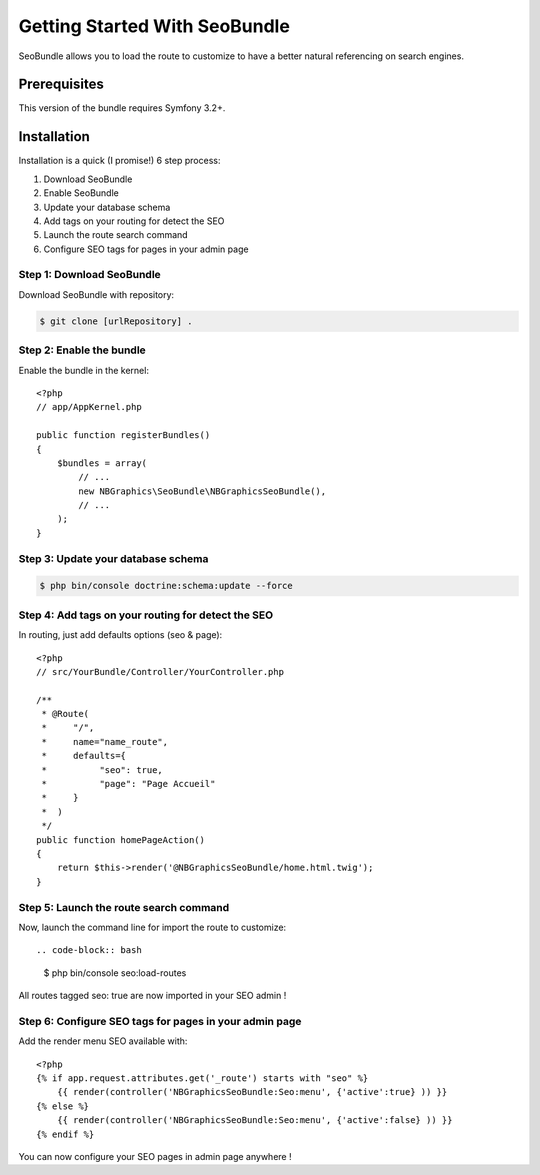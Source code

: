 Getting Started With SeoBundle
==============================

SeoBundle allows you to load the route to customize to have a better natural referencing on search engines.

Prerequisites
-------------

This version of the bundle requires Symfony 3.2+.

Installation
------------

Installation is a quick (I promise!) 6 step process:

1. Download SeoBundle
2. Enable SeoBundle
3. Update your database schema
4. Add tags on your routing for detect the SEO
5. Launch the route search command
6. Configure SEO tags for pages in your admin page

Step 1: Download SeoBundle
~~~~~~~~~~~~~~~~~~~~~~~~~~

Download SeoBundle with repository:

.. code-block:: bash

    $ git clone [urlRepository] .

Step 2: Enable the bundle
~~~~~~~~~~~~~~~~~~~~~~~~~

Enable the bundle in the kernel::

    <?php
    // app/AppKernel.php

    public function registerBundles()
    {
        $bundles = array(
            // ...
            new NBGraphics\SeoBundle\NBGraphicsSeoBundle(),
            // ...
        );
    }

Step 3: Update your database schema
~~~~~~~~~~~~~~~~~~~~~~~~~~~~~~

.. code-block:: bash

    $ php bin/console doctrine:schema:update --force

Step 4: Add tags on your routing for detect the SEO
~~~~~~~~~~~~~~~~~~~~~~~~~~~~~~~~~~~~~~~~~~~~~~~~~~~

In routing, just add defaults options (seo & page)::

    <?php
    // src/YourBundle/Controller/YourController.php

    /**
     * @Route(
     *     "/",
     *     name="name_route",
     *     defaults={
     *          "seo": true,
     *          "page": "Page Accueil"
     *     }
     *  )
     */
    public function homePageAction()
    {
        return $this->render('@NBGraphicsSeoBundle/home.html.twig');
    }

Step 5: Launch the route search command
~~~~~~~~~~~~~~~~~~~~~~~~~~~~~~~~~~~

Now, launch the command line for import the route to customize::

.. code-block:: bash

    $ php bin/console seo:load-routes

All routes tagged seo: true are now imported in your SEO admin !

Step 6: Configure SEO tags for pages in your admin page
~~~~~~~~~~~~~~~~~~~~~~~~~~~~~~~~~~~~~~~~~~~~~~~~~~~~~~~

Add the render menu SEO available with::

    <?php
    {% if app.request.attributes.get('_route') starts with "seo" %}
        {{ render(controller('NBGraphicsSeoBundle:Seo:menu', {'active':true} )) }}
    {% else %}
        {{ render(controller('NBGraphicsSeoBundle:Seo:menu', {'active':false} )) }}
    {% endif %}

You can now configure your SEO pages in admin page anywhere !